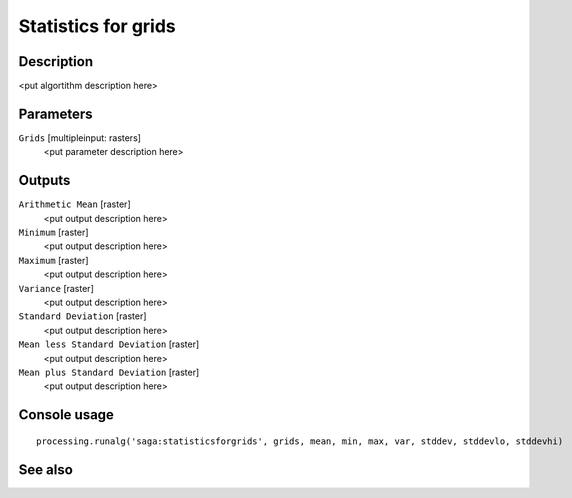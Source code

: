 Statistics for grids
====================

Description
-----------

<put algortithm description here>

Parameters
----------

``Grids`` [multipleinput: rasters]
  <put parameter description here>

Outputs
-------

``Arithmetic Mean`` [raster]
  <put output description here>

``Minimum`` [raster]
  <put output description here>

``Maximum`` [raster]
  <put output description here>

``Variance`` [raster]
  <put output description here>

``Standard Deviation`` [raster]
  <put output description here>

``Mean less Standard Deviation`` [raster]
  <put output description here>

``Mean plus Standard Deviation`` [raster]
  <put output description here>

Console usage
-------------

::

  processing.runalg('saga:statisticsforgrids', grids, mean, min, max, var, stddev, stddevlo, stddevhi)

See also
--------

